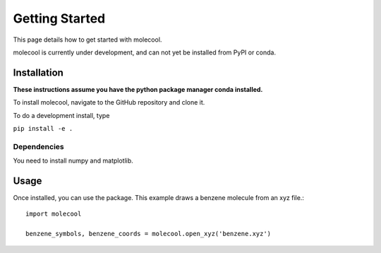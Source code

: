 Getting Started
===============

This page details how to get started with molecool.

molecool is currently under development, and can not yet be
installed from PyPI or conda.

Installation
------------
**These instructions assume you have the python package manager
conda installed.**

To install molecool, navigate to the GitHub repository and clone
it.

To do a development install, type

``pip install -e .``

Dependencies
^^^^^^^^^^^^
You need to install numpy and matplotlib.

Usage
-----
Once installed, you can use the package. This example draws a
benzene molecule from an xyz file.::

  import molecool

  benzene_symbols, benzene_coords = molecool.open_xyz('benzene.xyz')
